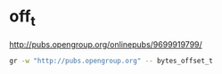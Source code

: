 * off_t
[[http://pubs.opengroup.org/onlinepubs/9699919799/]]   
#+BEGIN_SRC sh
gr -w "http://pubs.opengroup.org" -- bytes_offset_t
#+END_SRC
